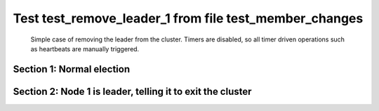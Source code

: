 .. _test_remove_leader_1:

=======================================================
Test test_remove_leader_1 from file test_member_changes
=======================================================


    Simple case of removing the leader from the cluster. 
    Timers are disabled, so all timer driven operations such as heartbeats are manually triggered.
    

Section 1: Normal election
==========================




.. collapse:: section 1 trace table (click to toggle view)

   - See :ref:`Trace Table Legend` for help interpreting table contents

   +------+-----------------------------+-----------+------+-----------------------------+-----------+------+-----------------------------+-----------+
   | N-1  | N-1                         | N-1       | N-2  | N-2                         | N-2       | N-3  | N-3                         | N-3       |
   +------+-----------------------------+-----------+------+-----------------------------+-----------+------+-----------------------------+-----------+
   | Role | Op                          | Delta     | Role | Op                          | Delta     | Role | Op                          | Delta     |
   +======+=============================+===========+======+=============================+===========+======+=============================+===========+
   | CNDI | NEW ROLE                    |           | FLWR |                             |           | FLWR |                             |           |
   +------+-----------------------------+-----------+------+-----------------------------+-----------+------+-----------------------------+-----------+
   | CNDI | poll+N-2 t-1 li-0 lt-1      |           | FLWR |                             |           | FLWR |                             |           |
   +------+-----------------------------+-----------+------+-----------------------------+-----------+------+-----------------------------+-----------+
   | CNDI | poll+N-3 t-1 li-0 lt-1      |           | FLWR |                             |           | FLWR |                             |           |
   +------+-----------------------------+-----------+------+-----------------------------+-----------+------+-----------------------------+-----------+
   | CNDI |                             |           | FLWR | N-1+poll t-1 li-0 lt-1      | t-1       | FLWR |                             |           |
   +------+-----------------------------+-----------+------+-----------------------------+-----------+------+-----------------------------+-----------+
   | CNDI |                             |           | FLWR | vote+N-1 yes-True           |           | FLWR |                             |           |
   +------+-----------------------------+-----------+------+-----------------------------+-----------+------+-----------------------------+-----------+
   | CNDI |                             |           | FLWR |                             |           | FLWR | N-1+poll t-1 li-0 lt-1      | t-1       |
   +------+-----------------------------+-----------+------+-----------------------------+-----------+------+-----------------------------+-----------+
   | CNDI |                             |           | FLWR |                             |           | FLWR | vote+N-1 yes-True           |           |
   +------+-----------------------------+-----------+------+-----------------------------+-----------+------+-----------------------------+-----------+
   | LEAD | N-2+vote yes-True           | lt-1 li-1 | FLWR |                             |           | FLWR |                             |           |
   +------+-----------------------------+-----------+------+-----------------------------+-----------+------+-----------------------------+-----------+
   | LEAD | NEW ROLE                    |           | FLWR |                             |           | FLWR |                             |           |
   +------+-----------------------------+-----------+------+-----------------------------+-----------+------+-----------------------------+-----------+
   | LEAD | ae+N-2 t-1 i-0 lt-0 e-1 c-0 |           | FLWR |                             |           | FLWR |                             |           |
   +------+-----------------------------+-----------+------+-----------------------------+-----------+------+-----------------------------+-----------+
   | LEAD | ae+N-3 t-1 i-0 lt-0 e-1 c-0 |           | FLWR |                             |           | FLWR |                             |           |
   +------+-----------------------------+-----------+------+-----------------------------+-----------+------+-----------------------------+-----------+
   | LEAD | N-3+vote yes-True           |           | FLWR |                             |           | FLWR |                             |           |
   +------+-----------------------------+-----------+------+-----------------------------+-----------+------+-----------------------------+-----------+
   | LEAD |                             |           | FLWR | N-1+ae t-1 i-0 lt-0 e-1 c-0 | lt-1 li-1 | FLWR |                             |           |
   +------+-----------------------------+-----------+------+-----------------------------+-----------+------+-----------------------------+-----------+
   | LEAD |                             |           | FLWR | N-2+ae_reply ok-True mi-1   |           | FLWR |                             |           |
   +------+-----------------------------+-----------+------+-----------------------------+-----------+------+-----------------------------+-----------+
   | LEAD |                             |           | FLWR |                             |           | FLWR | N-1+ae t-1 i-0 lt-0 e-1 c-0 | lt-1 li-1 |
   +------+-----------------------------+-----------+------+-----------------------------+-----------+------+-----------------------------+-----------+
   | LEAD |                             |           | FLWR |                             |           | FLWR | N-3+ae_reply ok-True mi-1   |           |
   +------+-----------------------------+-----------+------+-----------------------------+-----------+------+-----------------------------+-----------+
   | LEAD | N-2+ae_reply ok-True mi-1   | ci-1      | FLWR |                             |           | FLWR |                             |           |
   +------+-----------------------------+-----------+------+-----------------------------+-----------+------+-----------------------------+-----------+
   | LEAD | N-3+ae_reply ok-True mi-1   |           | FLWR |                             |           | FLWR |                             |           |
   +------+-----------------------------+-----------+------+-----------------------------+-----------+------+-----------------------------+-----------+



.. collapse:: trace sequence diagram (click to toggle view)

   .. plantuml:: /developer/tests/diagrams/test_member_changes/test_remove_leader_1_1.puml
          :scale: 100%


Section 2: Node 1 is leader, telling it to exit the cluster
===========================================================




.. collapse:: section 2 trace table (click to toggle view)

   - See :ref:`Trace Table Legend` for help interpreting table contents

   +------+-----------------------------+-------+------+-----------------------------+-----------+------+-----------------------------+-----------+
   | N-1  | N-1                         | N-1   | N-2  | N-2                         | N-2       | N-3  | N-3                         | N-3       |
   +------+-----------------------------+-------+------+-----------------------------+-----------+------+-----------------------------+-----------+
   | Role | Op                          | Delta | Role | Op                          | Delta     | Role | Op                          | Delta     |
   +======+=============================+=======+======+=============================+===========+======+=============================+===========+
   | LEAD | ae+N-2 t-1 i-1 lt-1 e-1 c-1 |       | FLWR |                             |           | FLWR |                             |           |
   +------+-----------------------------+-------+------+-----------------------------+-----------+------+-----------------------------+-----------+
   | LEAD |                             |       | FLWR | N-1+ae t-1 i-1 lt-1 e-1 c-1 | li-2      | FLWR |                             |           |
   +------+-----------------------------+-------+------+-----------------------------+-----------+------+-----------------------------+-----------+
   | LEAD |                             |       | FLWR | N-2+ae_reply ok-True mi-2   |           | FLWR |                             |           |
   +------+-----------------------------+-------+------+-----------------------------+-----------+------+-----------------------------+-----------+
   | LEAD | N-2+ae_reply ok-True mi-2   |       | FLWR |                             |           | FLWR |                             |           |
   +------+-----------------------------+-------+------+-----------------------------+-----------+------+-----------------------------+-----------+
   | LEAD | ae+N-3 t-1 i-1 lt-1 e-1 c-1 |       | FLWR |                             |           | FLWR |                             |           |
   +------+-----------------------------+-------+------+-----------------------------+-----------+------+-----------------------------+-----------+
   | LEAD |                             |       | FLWR |                             |           | FLWR | N-1+ae t-1 i-1 lt-1 e-1 c-1 | li-2      |
   +------+-----------------------------+-------+------+-----------------------------+-----------+------+-----------------------------+-----------+
   | LEAD |                             |       | FLWR |                             |           | FLWR | N-3+ae_reply ok-True mi-2   |           |
   +------+-----------------------------+-------+------+-----------------------------+-----------+------+-----------------------------+-----------+
   | LEAD | N-3+ae_reply ok-True mi-2   | ci-2  | FLWR |                             |           | FLWR |                             |           |
   +------+-----------------------------+-------+------+-----------------------------+-----------+------+-----------------------------+-----------+
   | LEAD | ae+N-2 t-1 i-2 lt-1 e-0 c-2 |       | FLWR |                             |           | FLWR |                             |           |
   +------+-----------------------------+-------+------+-----------------------------+-----------+------+-----------------------------+-----------+
   | LEAD |                             |       | FLWR | N-1+ae t-1 i-2 lt-1 e-0 c-2 | ci-2      | FLWR |                             |           |
   +------+-----------------------------+-------+------+-----------------------------+-----------+------+-----------------------------+-----------+
   | LEAD |                             |       | FLWR | N-2+ae_reply ok-True mi-2   |           | FLWR |                             |           |
   +------+-----------------------------+-------+------+-----------------------------+-----------+------+-----------------------------+-----------+
   | LEAD | N-2+ae_reply ok-True mi-2   |       | FLWR |                             |           | FLWR |                             |           |
   +------+-----------------------------+-------+------+-----------------------------+-----------+------+-----------------------------+-----------+
   | LEAD | ae+N-3 t-1 i-2 lt-1 e-0 c-2 |       | FLWR |                             |           | FLWR |                             |           |
   +------+-----------------------------+-------+------+-----------------------------+-----------+------+-----------------------------+-----------+
   | LEAD |                             |       | FLWR |                             |           | FLWR | N-1+ae t-1 i-2 lt-1 e-0 c-2 | ci-2      |
   +------+-----------------------------+-------+------+-----------------------------+-----------+------+-----------------------------+-----------+
   | LEAD |                             |       | FLWR |                             |           | FLWR | N-3+ae_reply ok-True mi-2   |           |
   +------+-----------------------------+-------+------+-----------------------------+-----------+------+-----------------------------+-----------+
   | LEAD | N-3+ae_reply ok-True mi-2   |       | FLWR |                             |           | FLWR |                             |           |
   +------+-----------------------------+-------+------+-----------------------------+-----------+------+-----------------------------+-----------+
   | LEAD | t_p+N-2 i-2                 |       | FLWR |                             |           | FLWR |                             |           |
   +------+-----------------------------+-------+------+-----------------------------+-----------+------+-----------------------------+-----------+
   | LEAD |                             |       | CNDI | N-1+t_p i-2                 | t-2       | FLWR |                             |           |
   +------+-----------------------------+-------+------+-----------------------------+-----------+------+-----------------------------+-----------+
   | LEAD |                             |       | CNDI | NEW ROLE                    |           | FLWR |                             |           |
   +------+-----------------------------+-------+------+-----------------------------+-----------+------+-----------------------------+-----------+
   | LEAD |                             |       | CNDI | t_pr+N-1 i-2 ok-True        |           | FLWR |                             |           |
   +------+-----------------------------+-------+------+-----------------------------+-----------+------+-----------------------------+-----------+
   | LEAD | N-2+t_pr i-2 ok-True        |       | CNDI |                             |           | FLWR |                             |           |
   +------+-----------------------------+-------+------+-----------------------------+-----------+------+-----------------------------+-----------+
   | LEAD |                             |       | CNDI | poll+N-3 t-2 li-2 lt-2      |           | FLWR |                             |           |
   +------+-----------------------------+-------+------+-----------------------------+-----------+------+-----------------------------+-----------+
   | LEAD |                             |       | CNDI |                             |           | FLWR | N-2+poll t-2 li-2 lt-2      | t-2       |
   +------+-----------------------------+-------+------+-----------------------------+-----------+------+-----------------------------+-----------+
   | LEAD |                             |       | CNDI |                             |           | FLWR | vote+N-2 yes-True           |           |
   +------+-----------------------------+-------+------+-----------------------------+-----------+------+-----------------------------+-----------+
   | LEAD |                             |       | LEAD | N-3+vote yes-True           | lt-2 li-3 | FLWR |                             |           |
   +------+-----------------------------+-------+------+-----------------------------+-----------+------+-----------------------------+-----------+
   | LEAD |                             |       | LEAD | NEW ROLE                    |           | FLWR |                             |           |
   +------+-----------------------------+-------+------+-----------------------------+-----------+------+-----------------------------+-----------+
   | LEAD |                             |       | LEAD | ae+N-3 t-2 i-2 lt-1 e-1 c-2 |           | FLWR |                             |           |
   +------+-----------------------------+-------+------+-----------------------------+-----------+------+-----------------------------+-----------+
   | LEAD |                             |       | LEAD |                             |           | FLWR | N-2+ae t-2 i-2 lt-1 e-1 c-2 | lt-2 li-3 |
   +------+-----------------------------+-------+------+-----------------------------+-----------+------+-----------------------------+-----------+
   | LEAD |                             |       | LEAD |                             |           | FLWR | N-3+ae_reply ok-True mi-3   |           |
   +------+-----------------------------+-------+------+-----------------------------+-----------+------+-----------------------------+-----------+
   | LEAD |                             |       | LEAD | N-3+ae_reply ok-True mi-3   | ci-3      | FLWR |                             |           |
   +------+-----------------------------+-------+------+-----------------------------+-----------+------+-----------------------------+-----------+



.. collapse:: trace sequence diagram (click to toggle view)

   .. plantuml:: /developer/tests/diagrams/test_member_changes/test_remove_leader_1_2.puml
          :scale: 100%


